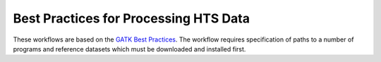 .. Best Practices for Processing HTS Data documentation master file, created by
   sphinx-quickstart on Mon Sep 19 10:28:32 2016.
   You can adapt this file completely to your liking, but it should at least
   contain the root `toctree` directive.

Best Practices for Processing HTS Data
======================================

These workflows are based on the `GATK Best Practices <https://software.broadinstitute.org/gatk/best-practices/>`_. The workflow requires specification of paths to a
number of programs and reference datasets which must be downloaded and installed first.

